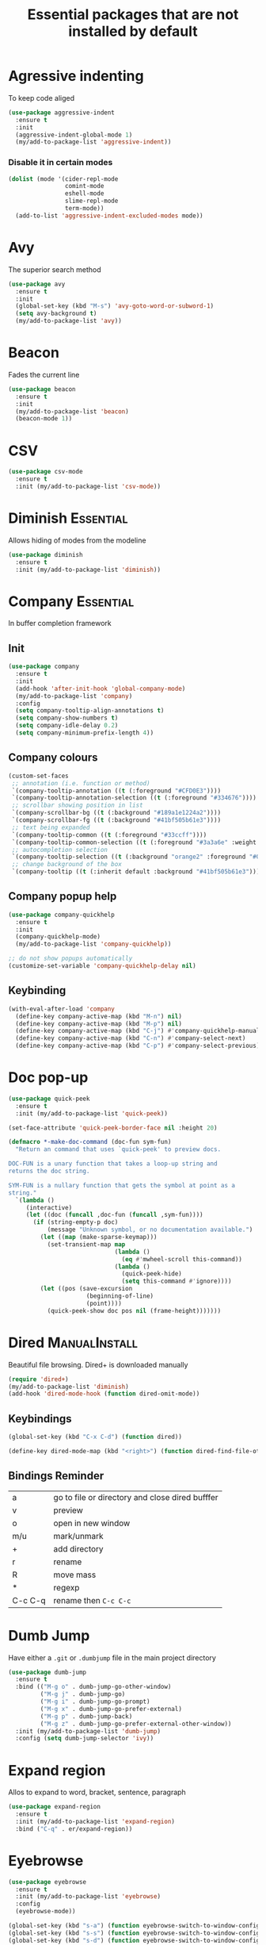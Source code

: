 #+TITLE: Essential packages that are not installed by default
#+STARTUP: overview
#+PROPERTY: header-args :tangle yes

* Agressive indenting
To keep code aliged
#+BEGIN_SRC emacs-lisp
  (use-package aggressive-indent
    :ensure t
    :init
    (aggressive-indent-global-mode 1)
    (my/add-to-package-list 'aggressive-indent))
 #+END_SRC
*** Disable it in certain modes
#+BEGIN_SRC emacs-lisp
  (dolist (mode '(cider-repl-mode
                  comint-mode
                  eshell-mode
                  slime-repl-mode
                  term-mode))
    (add-to-list 'aggressive-indent-excluded-modes mode))
 #+END_SRC
* Avy
The superior search method
#+BEGIN_SRC emacs-lisp
  (use-package avy
    :ensure t
    :init
    (global-set-key (kbd "M-s") 'avy-goto-word-or-subword-1)
    (setq avy-background t)
    (my/add-to-package-list 'avy))
#+END_SRC
* Beacon
Fades the current line
#+BEGIN_SRC emacs-lisp
  (use-package beacon
    :ensure t
    :init
    (my/add-to-package-list 'beacon)
    (beacon-mode 1))
 #+END_SRC
* CSV
#+BEGIN_SRC emacs-lisp
  (use-package csv-mode
    :ensure t
    :init (my/add-to-package-list 'csv-mode))
 #+END_SRC
* Diminish                                                        :Essential:
Allows hiding of modes from the modeline
#+BEGIN_SRC emacs-lisp
  (use-package diminish
    :ensure t
    :init (my/add-to-package-list 'diminish))
 #+END_SRC

* Company                                                         :Essential:
In buffer completion framework
** Init
#+BEGIN_SRC emacs-lisp
  (use-package company
    :ensure t
    :init
    (add-hook 'after-init-hook 'global-company-mode)
    (my/add-to-package-list 'company)
    :config
    (setq company-tooltip-align-annotations t)
    (setq company-show-numbers t)
    (setq company-idle-delay 0.2)
    (setq company-minimum-prefix-length 4))
#+END_SRC
** Company colours
#+BEGIN_SRC emacs-lisp
  (custom-set-faces
   ;; annotation (i.e. function or method)
   `(company-tooltip-annotation ((t (:foreground "#CFD0E3"))))
   `(company-tooltip-annotation-selection ((t (:foreground "#334676"))))
   ;; scrollbar showing position in list
   `(company-scrollbar-bg ((t (:background "#189a1e1224a2"))))
   `(company-scrollbar-fg ((t (:background "#41bf505b61e3"))))
   ;; text being expanded
   `(company-tooltip-common ((t (:foreground "#33ccff"))))
   `(company-tooltip-common-selection ((t (:foreground "#3a3a6e" :weight bold))))
   ;; autocompletion selection
   `(company-tooltip-selection ((t (:background "orange2" :foreground "#090C42" :weight bold))))
   ;; change background of the box
   `(company-tooltip ((t (:inherit default :background "#41bf505b61e3")))))
 #+END_SRC
** Company popup help
#+BEGIN_SRC emacs-lisp
  (use-package company-quickhelp
    :ensure t
    :init
    (company-quickhelp-mode)
    (my/add-to-package-list 'company-quickhelp))

  ;; do not show popups automatically
  (customize-set-variable 'company-quickhelp-delay nil)
 #+END_SRC
** Keybinding
#+BEGIN_SRC emacs-lisp
  (with-eval-after-load 'company
    (define-key company-active-map (kbd "M-n") nil)
    (define-key company-active-map (kbd "M-p") nil)
    (define-key company-active-map (kbd "C-j") #'company-quickhelp-manual-begin)
    (define-key company-active-map (kbd "C-n") #'company-select-next)
    (define-key company-active-map (kbd "C-p") #'company-select-previous))
 #+END_SRC
* Doc pop-up
#+BEGIN_SRC emacs-lisp
  (use-package quick-peek
    :ensure t
    :init (my/add-to-package-list 'quick-peek))

  (set-face-attribute 'quick-peek-border-face nil :height 20)

  (defmacro *-make-doc-command (doc-fun sym-fun)
    "Return an command that uses `quick-peek' to preview docs.

  DOC-FUN is a unary function that takes a loop-up string and
  returns the doc string.

  SYM-FUN is a nullary function that gets the symbol at point as a
  string."
    `(lambda ()
       (interactive)
       (let ((doc (funcall ,doc-fun (funcall ,sym-fun))))
         (if (string-empty-p doc)
             (message "Unknown symbol, or no documentation available.")
           (let ((map (make-sparse-keymap)))
             (set-transient-map map
                                (lambda ()
                                  (eq #'mwheel-scroll this-command))
                                (lambda ()
                                  (quick-peek-hide)
                                  (setq this-command #'ignore))))
           (let ((pos (save-excursion
                        (beginning-of-line)
                        (point))))
             (quick-peek-show doc pos nil (frame-height)))))))
 #+END_SRC
* Dired                                                       :ManualInstall:
Beautiful file browsing. Dired+ is downloaded manually
#+BEGIN_SRC emacs-lisp
  (require 'dired+)
  (my/add-to-package-list 'diminish)
  (add-hook 'dired-mode-hook (function dired-omit-mode))
 #+END_SRC

** Keybindings
#+BEGIN_SRC emacs-lisp
  (global-set-key (kbd "C-x C-d") (function dired))

  (define-key dired-mode-map (kbd "<right>") (function dired-find-file-other-window))
 #+END_SRC
** Bindings Reminder
| a       | go to file or directory and close dired bufffer |
| v       | preview                                         |
| o       | open in new window                              |
| m/u     | mark/unmark                                     |
| +       | add directory                                   |
| r       | rename                                          |
| R       | move mass                                       |
| *       | regexp                                          |
| C-c C-q | rename then =C-c C-c=                           |
* Dumb Jump
Have either a =.git= or =.dumbjump= file in the main project directory
#+BEGIN_SRC emacs-lisp
  (use-package dumb-jump
    :ensure t
    :bind (("M-g o" . dumb-jump-go-other-window)
           ("M-g j" . dumb-jump-go)
           ("M-g i" . dumb-jump-go-prompt)
           ("M-g x" . dumb-jump-go-prefer-external)
           ("M-g p" . dumb-jump-back)
           ("M-g z" . dumb-jump-go-prefer-external-other-window))
    :init (my/add-to-package-list 'dumb-jump)
    :config (setq dumb-jump-selector 'ivy))
 #+END_SRC

* Expand region
Allos to expand to word, bracket, sentence, paragraph
#+BEGIN_SRC emacs-lisp
  (use-package expand-region
    :ensure t
    :init (my/add-to-package-list 'expand-region)
    :bind ("C-q" . er/expand-region))
#+END_SRC

* Eyebrowse
#+BEGIN_SRC emacs-lisp
  (use-package eyebrowse
    :ensure t
    :init (my/add-to-package-list 'eyebrowse)
    :config
    (eyebrowse-mode))

  (global-set-key (kbd "s-a") (function eyebrowse-switch-to-window-config-1))
  (global-set-key (kbd "s-s") (function eyebrowse-switch-to-window-config-2))
  (global-set-key (kbd "s-d") (function eyebrowse-switch-to-window-config-3))
 #+END_SRC
* PACKAGE Flycheck
Syntax checking

To get information on flycheck for the current mode run
=flycheck-verify-setup=


- Better than the default spellchecker called =flyspell=
- =M-$= to check word

** Basic
#+BEGIN_SRC emacs-lisp
  (use-package flycheck
    :ensure t
    :diminish t
    ;; :hook
    ;; (prog-mode . flycheck-mode)
    ;; (text-mode . flycheck-mode)
    :init (my/add-to-package-list 'flycheck)
    (global-flycheck-mode))
 #+END_SRC
** Set dictionaries
#+BEGIN_SRC emacs-lisp
  (setq ispell-program-name "/usr/local/bin/aspell")
  (setq ispell-dictionary "en_GB")
  ;; Save to user dictionary
  (setq ispell-silently-savep t)
  (setq ispell-personal-dictionary (my/config-file-path-evaluate "dictionaries/aspell.en.pws"))
 #+END_SRC
** Colouring of errors
#+BEGIN_SRC emacs-lisp
  (set-face-attribute 'flycheck-error nil
                      ;; :family "Font Fira"
                      :background "#bf0004"
                      :foreground "gold2"
                      :underline nil
                      :box '(:color "gold2" :line-width 1))
  (set-face-attribute 'flycheck-warning nil
                      :underline "DarkOrange")
 #+END_SRC
** Keybindings
#+BEGIN_SRC emacs-lisp
  (define-key my/keymap (kbd "n") (function flycheck-next-error))
  (define-key my/keymap (kbd "p") (function flycheck-previous-error))
  (define-key my/keymap (kbd "L") (function flycheck-list-errors))
 #+END_SRC
* Hungry delete                                                    :darren:
Hungry delete deletes all white space between cursor and the next character
#+BEGIN_SRC emacs-lisp
  (use-package hungry-delete
    :ensure t
    :init (my/add-to-package-list 'hungry-delete)
    :config (global-hungry-delete-mode))
#+END_SRC
* iedit
mark and edit all copies of the marked region simultaniously.
#+BEGIN_SRC emacs-lisp
  (use-package iedit
    :ensure t
    :bind ("C-:" . iedit-mode)
    :init (my/add-to-package-list 'iedit))
 #+END_SRC

* Kill ring
Popup menu when pasting of the past history
#+BEGIN_SRC emacs-lisp
  (use-package popup-kill-ring
    :ensure t
    :bind ("M-y" . popup-kill-ring)
    :init (my/add-to-package-list 'popup-kill-ring))
#+END_SRC
* DOWN Linum
Relative line numbering
#+BEGIN_SRC emacs-lisp
  ;; (use-package linum-relative
  ;;   :ensure t
  ;;   :hook
  ;;   (python-mode . linum-relative-mode-hook)
  ;;   (LaTeX-mode . linum-relative-mode-hook)
  ;;   :init (my/add-to-package-list 'linum-relative)
  ;;   (setq linum-relative-backend 'display-line-numbers-mode))
#+END_SRC
* Markdown mode
#+BEGIN_SRC emacs-lisp
  (use-package markdown-mode
    :ensure t
    :commands (markdown-mode gfm-mode)
    :mode (("README\\.md\\'" . gfm-mode)
           ("\\.md\\'" . markdown-mode)
           ("\\.markdown\\'" . markdown-mode))
    :init (my/add-to-package-list 'markdown-mode)
    (setq markdown-command "multimarkdown"))
 #+END_SRC
* Popwin
*Help* *Completions* and other buffers are spawned as popups
#+BEGIN_SRC emacs-lisp
  (use-package popwin
    :ensure t
    :init (my/add-to-package-list 'popwin)
    (popwin-mode t))
 #+END_SRC
* PACKAGE Projectile
Navigation around a set of project files. There's tons of shortcuts to explore
https://projectile.readthedocs.io/en/latest/projects/

- Use [[counsel-projectile][Counsel-projectile]] =s-M-p= to explore functions
- The ones that are useful should be added to the Hydra [[counsel-hydra][Hydra]]

** Base
#+BEGIN_SRC emacs-lisp
  (use-package projectile
    :ensure t
    :init (my/add-to-package-list 'projectile)
    :config
    (projectile-mode))

  (if (string-equal system-type "darwin")
      (define-key projectile-mode-map (kbd "M-s-π") 'projectile-command-map)
    (warn "You need to set projectile keybinding if you are an archcuck"))
 #+END_SRC
** Counsel-projectile <<counsel-projectile>>
For better autocompletion
#+BEGIN_SRC emacs-lisp
  (use-package counsel-projectile
    :ensure t
    :init (my/add-to-package-list 'counsel-projectile)
    :config
    (counsel-projectile-mode))
 #+END_SRC
** Hydra <<counsel-hydra>>
#+BEGIN_SRC emacs-lisp
  (defhydra hydra-projectile-other-window (:color teal)
    "projectile-other-window"
    ("f"  projectile-find-file-other-window        "file")
    ("g"  projectile-find-file-dwim-other-window   "file dwim")
    ("d"  projectile-find-dir-other-window         "dir")
    ("b"  projectile-switch-to-buffer-other-window "buffer")
    ("q"  nil                                      "cancel" :color blue))

  (defhydra hydra-projectile (:color teal
                                     :hint nil)
    "
         PROJECTILE: %(projectile-project-root)

         Find File            Search/Tags          Buffers                Cache
    ------------------------------------------------------------------------------------------
    _s-f_: file            _a_: ag                _i_: Ibuffer           _c_: cache clear
     _ff_: file dwim       _g_: update gtags      _b_: switch to buffer  _x_: remove known project
     _fd_: file curr dir   _o_: multi-occur     _s-k_: Kill all buffers  _X_: cleanup non-existing
                         _r_: replace regexp                         ^^^^_z_: cache current
      _d_: dir
      _R_: run

    "
    ("R"	 projectile-run-project)
    ("a"   projectile-ag)
    ("b"   projectile-switch-to-buffer)
    ("c"   projectile-invalidate-cache)
    ("d"   projectile-find-dir)
    ("s-f" projectile-find-file)
    ("ff"  projectile-find-file-dwim)
    ("fd"  projectile-find-file-in-directory)
    ("g"   ggtags-update-tags)
    ("s-g" ggtags-update-tags)
    ("i"   projectile-ibuffer)
    ("K"   projectile-kill-buffers)
    ("s-k" projectile-kill-buffers)
    ("m"   projectile-multi-occur)
    ("o"   projectile-multi-occur)
    ("s-p" projectile-switch-project "switch project")
    ("p"   projectile-switch-project)
    ("s"   projectile-switch-project)
    ("r"   counsel-ag)
    ("x"   projectile-remove-known-project)
    ("X"   projectile-cleanup-known-projects)
    ("z"   projectile-cache-current-file)
    ("`"   hydra-projectile-other-window/body "other window")
    ("q"   nil "cancel" :color blue))

  (global-set-key (kbd "s-p") (function hydra-projectile/body))
 #+END_SRC
* Rainbow mode
Colourize codes such as #AF3313
#+BEGIN_SRC emacs-lisp
  (use-package rainbow-mode
    :ensure t
    :init
    (my/add-to-package-list 'rainbow-mode)
    (rainbow-mode))
 #+END_SRC
* Restart
#+BEGIN_SRC emacs-lisp
  (use-package restart-emacs
    :ensure t
    :init (my/add-to-package-list 'restart-emacs))
 #+END_SRC
* Scratch buffer
** Default load
#+BEGIN_SRC emacs-lisp
  (setq initial-scratch-message (concat
                                 "#+Title: Persistent Scratch Buffer"
                                 "\n#\n # Welcome! This’ a place for trying things out. \n"))
 #+END_SRC
** Reopen closed scratch
#+BEGIN_SRC emacs-lisp
  (defun scratch ()
    "create a scratch buffer"
    (interactive)
    (switch-to-buffer-other-window (get-buffer-create "*scratch*"))
    (insert initial-scratch-message)
    (org-mode))
 #+END_SRC
** Save content
#+BEGIN_SRC emacs-lisp
  (use-package persistent-scratch
    :ensure t
    :init (my/add-to-package-list 'persistent-scratch)
    :config
    (persistent-scratch-setup-default))
 #+END_SRC
* Smartparens
Smart way of moving around brackets
#+BEGIN_SRC emacs-lisp
  (use-package smartparens
    :ensure t
    :init (my/add-to-package-list 'smartparens)
    :config
    (require 'smartparens-config)
    (smartparens-global-mode)
    (show-smartparens-global-mode))
 #+END_SRC
** Enforce strict mode in certain modes
#+BEGIN_SRC emacs-lisp
  (mapc (lambda (hook)
          (add-hook hook #'smartparens-strict-mode))
        '(markdown-mode-hook
          prog-mode-hook))
 #+END_SRC
** Keybindings
#+BEGIN_SRC emacs-lisp
  (define-key smartparens-mode-map (kbd "C-M-f") #'sp-forward-sexp)
  (define-key smartparens-mode-map (kbd "C-M-b") #'sp-backward-sexp)

  ;; Up/down
  (define-key smartparens-mode-map (kbd "C-M-d") #'sp-down-sexp)
  (define-key smartparens-mode-map (kbd "C-M-e") #'sp-up-sexp)
  (define-key smartparens-mode-map (kbd "C-M-a") #'sp-backward-down-sexp)
  (define-key smartparens-mode-map (kbd "C-M-q") #'sp-backward-up-sexp)
  (define-key smartparens-mode-map (kbd "C-M-`") #'beginning-of-defun)

  ;; Transpose
  (define-key smartparens-mode-map (kbd "C-M-t") 'sp-transpose-sexp)

  ;; Mark/kill/copy
  (global-set-key [remap mark-sexp] #'sp-mark-sexp)
  (define-key smartparens-mode-map (kbd "C-M-k") #'sp-kill-sexp)
  (define-key smartparens-mode-map (kbd "C-M-w") #'sp-copy-sexp)

  ;; Unwrap
  (define-key smartparens-mode-map (kbd "M-<delete>") #'sp-unwrap-sexp)
  (define-key smartparens-mode-map (kbd "M-<backspace>") #'sp-backward-unwrap-sexp)

  ;; Slurp/barf
  (define-key smartparens-mode-map (kbd "C-<right>") #'sp-forward-slurp-sexp)
  (define-key smartparens-mode-map (kbd "C-<left>") #'sp-forward-barf-sexp)
  (define-key smartparens-mode-map (kbd "C-S-<left>") #'sp-backward-slurp-sexp)
  (define-key smartparens-mode-map (kbd "C-S-<right>") #'sp-backward-barf-sexp)

  (define-key smartparens-mode-map (kbd "C-M-<backspace>") #'sp-splice-sexp-killing-backward)
  (define-key smartparens-mode-map (kbd "C-S-<backspace>") #'sp-splice-sexp-killing-around)

  ;; Indent
  (define-key smartparens-mode-map (kbd "C-M-<tab>") #'sp-indent-defun)
 #+END_SRC
* Smex                                                                 :Down:
Command line autocompletion
#+BEGIN_SRC emacs-lisp
  ;; (use-package smex
  ;; :ensure t
  ;; :init (my/add-to-package-list 'smex)
  ;; (smex-initialize))

  ;; (global-set-key (kbd "M-x") (function smex))
 #+END_SRC
* Sudo-edit
#+BEGIN_SRC emacs-lisp
  (use-package sudo-edit
    :ensure t
    :init (my/add-to-package-list 'sudo-edit)
    :bind ("s-e" . sudo-edit))
 #+END_SRC
* Undo Tree
Spawns a tree of all the undos that you have ever made
#+BEGIN_SRC emacs-lisp
  (use-package undo-tree
    :ensure t
    :init (my/add-to-package-list 'undo-tree)
    :config
    (global-undo-tree-mode)
    (setq undo-tree-visualizer-timestamps t)
    (setq undo-tree-visualizer-diff t))

  (global-set-key (kbd "M-/") 'undo-tree-visualize)
#+END_SRC
* Wgrep
Allow editing of grep buffers after say =counsel-ag=
#+BEGIN_SRC emacs-lisp
  (use-package wgrep
    :ensure t
    :init (my/add-to-package-list 'wgrep))
 #+END_SRC
* Yasnippet
Autocompletion by typing in first part of word and tabbing to insert a template
- yasnippet is the framework
- yasnippet-snippets is the official collection of snippets
** Init
#+BEGIN_SRC emacs-lisp
  (use-package yasnippet
    :ensure t
    :init (my/add-to-package-list 'yasnippet)
    :config
    (yas-global-mode)
                                          ; do not user yasnippet in terminal mode
    (add-hook 'term-mode-hook (lambda ()
                                (yas-minor-mode -1))))
 #+END_SRC
** Auto yasnippets
Quickly create disposable yasnippets with =~=
#+BEGIN_SRC emacs-lisp
  (use-package auto-yasnippet
    :ensure t
    :init (my/add-to-package-list 'auto-yasnippet)
    :config
    (define-key my/keymap (kbd "s") (function aya-create))
    (define-key my/keymap (kbd "y") (function aya-expand)))
 #+END_SRC
** Add snippets
*** Default snippets
#+BEGIN_SRC emacs-lisp
  (use-package yasnippet-snippets
    :ensure t
    :init (my/add-to-package-list 'yasnippet-snippets)
    :config
    (yas-reload-all))
 #+END_SRC
*** Personal snippets
#+BEGIN_SRC emacs-lisp
  (add-to-list 'yas-snippet-dirs (my/config-file-path-evaluate "personal-snippets"))
  (yas-reload-all)
#+END_SRC
** Insert by name
Required by the personal snippets to put other snippets in
#+BEGIN_SRC emacs-lisp
  (defun yas/insert-by-name (name)
    (cl-flet ((dummy-prompt
               (prompt choices &optional display-fn)
               (declare (ignore prompt))
                                          ; this is to supress the warining that 'find' is not available
               (with-no-warnings
                 (or (find name choices :key display-fn :test #'string=)
                     (throw 'notfound nil)))))
      (let ((yas-prompt-functions '(dummy-prompt)))
        (catch 'notfound
          (yas-insert-snippet t)))))
 #+END_SRC
